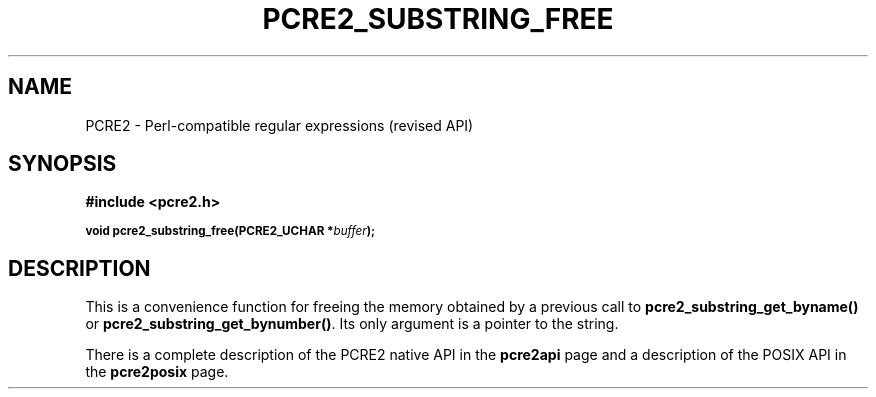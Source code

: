 .TH PCRE2_SUBSTRING_FREE 3 "21 October 2014" "PCRE2 10.00"
.SH NAME
PCRE2 - Perl-compatible regular expressions (revised API)
.SH SYNOPSIS
.rs
.sp
.B #include <pcre2.h>
.PP
.SM
.B void pcre2_substring_free(PCRE2_UCHAR *\fIbuffer\fP);
.
.SH DESCRIPTION
.rs
.sp
This is a convenience function for freeing the memory obtained by a previous
call to \fBpcre2_substring_get_byname()\fP or
\fBpcre2_substring_get_bynumber()\fP. Its only argument is a pointer to the
string.
.P
There is a complete description of the PCRE2 native API in the
.\" HREF
\fBpcre2api\fP
.\"
page and a description of the POSIX API in the
.\" HREF
\fBpcre2posix\fP
.\"
page.
